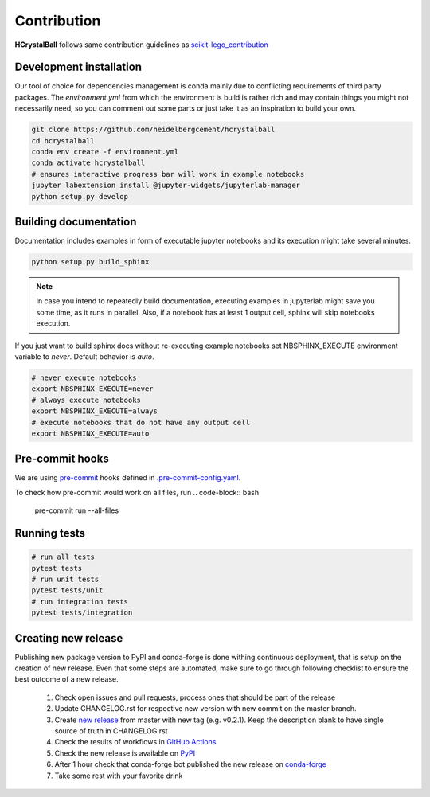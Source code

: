 .. _contribution:

Contribution
============

**HCrystalBall** follows same contribution guidelines as scikit-lego_contribution_

.. _scikit-lego_contribution: https://scikit-lego.readthedocs.io/en/latest/contribution.html

Development installation
************************
Our tool of choice for dependencies management is conda mainly due to conflicting requirements of third party packages.
The `environment.yml` from which the environment is build is rather rich and may contain things you might not necessarily need,
so you can comment out some parts or just take it as an inspiration to build your own.

.. code-block:: bash

   git clone https://github.com/heidelbergcement/hcrystalball
   cd hcrystalball
   conda env create -f environment.yml
   conda activate hcrystalball
   # ensures interactive progress bar will work in example notebooks
   jupyter labextension install @jupyter-widgets/jupyterlab-manager
   python setup.py develop

Building documentation
**********************
Documentation includes examples in form of executable jupyter notebooks and its execution
might take several minutes.

.. code-block:: bash

   python setup.py build_sphinx

.. note::

    In case you intend to repeatedly build documentation, executing examples in jupyterlab
    might save you some time, as it runs in parallel. Also, if a notebook has at least 1 output cell,
    sphinx will skip notebooks execution.

If you just want to build sphinx docs without re-executing example notebooks set NBSPHINX_EXECUTE
environment variable to `never`. Default behavior is `auto`.

.. code-block:: bash

   # never execute notebooks
   export NBSPHINX_EXECUTE=never
   # always execute notebooks
   export NBSPHINX_EXECUTE=always
   # execute notebooks that do not have any output cell
   export NBSPHINX_EXECUTE=auto

Pre-commit hooks
****************

We are using pre-commit_ hooks defined in `.pre-commit-config.yaml`_.

To check how pre-commit would work on all files, run
.. code-block:: bash

    pre-commit run --all-files

Running tests
*************

.. code-block:: bash

   # run all tests
   pytest tests
   # run unit tests
   pytest tests/unit
   # run integration tests
   pytest tests/integration

Creating new release
********************
Publishing new package version to PyPI and conda-forge is done withing continuous deployment, that is setup on the creation of new release.
Even that some steps are automated, make sure to go through following checklist to ensure the best outcome of a new release.

  #. Check open issues and pull requests, process ones that should be part of the release
  #. Update CHANGELOG.rst for respective new version with new commit on the master branch.
  #. Create `new release`_ from master with new tag (e.g. v0.2.1).
     Keep the description blank to have single source of truth in CHANGELOG.rst
  #. Check the results of workflows in `GitHub Actions`_
  #. Check the new release is available on PyPI_
  #. After 1 hour check that conda-forge bot published the new release on conda-forge_
  #. Take some rest with your favorite drink

.. _pre-commit: https://pre-commit.com
.. _.pre-commit-config.yaml: https://github.com/heidelbergcement/hcrystalball/blob/master/.pre-commit-config.yaml
.. _new release: https://help.github.com/en/enterprise/2.13/user/articles/creating-releases
.. _GitHub Actions: https://github.com/heidelbergcement/hcrystalball/actions
.. _PyPI: https://pypi.org/project/hcrystalball
.. _conda-forge: https://conda-forge.org/feedstocks
